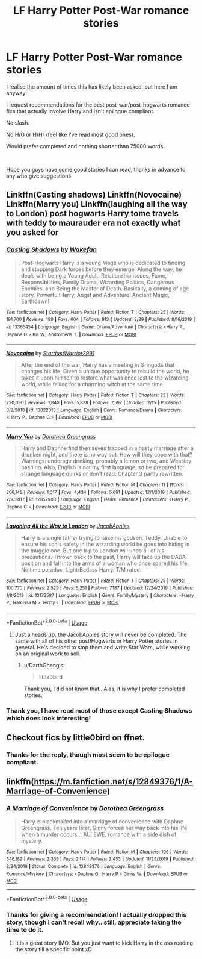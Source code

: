 #+TITLE: LF Harry Potter Post-War romance stories

* LF Harry Potter Post-War romance stories
:PROPERTIES:
:Author: DarthGhengis
:Score: 11
:DateUnix: 1587576116.0
:DateShort: 2020-Apr-22
:FlairText: Request
:END:
I realise the amount of times this has likely been asked, but here I am anyway:

I request recommendations for the best post-war/post-hogwarts romance fics that actually involve Harry and isn't epilogue compliant.

No slash.

No H/G or H/Hr (feel like I've read most good ones).

Would prefer completed and nothing shorter than 75000 words.

​

Hope you guys have some good stories I can read, thanks in advance to any who give suggestions


** Linkffn(Casting shadows) Linkffn(Novocaine) Linkffn(Marry you) Linkffn(laughing all the way to London) post hogwarts Harry tome travels with teddy to maurauder era not exactly what you asked for
:PROPERTIES:
:Author: Kingslayer629736
:Score: 2
:DateUnix: 1587582977.0
:DateShort: 2020-Apr-22
:END:

*** [[https://www.fanfiction.net/s/13365454/1/][*/Casting Shadows/*]] by [[https://www.fanfiction.net/u/12587701/Wakefan][/Wakefan/]]

#+begin_quote
  Post-Hogwarts Harry is a young Mage who is dedicated to finding and stopping Dark forces before they emerge. Along the way, he deals with being a Young Adult. Relationship issues, Fame, Responsibilities, Family Drama, Wizarding Politics, Dangerous Enemies, and Being the Master of Death. Basically, a coming of age story. Powerful!Harry, Angst and Adventure, Ancient Magic, Earthdawn!
#+end_quote

^{/Site/:} ^{fanfiction.net} ^{*|*} ^{/Category/:} ^{Harry} ^{Potter} ^{*|*} ^{/Rated/:} ^{Fiction} ^{T} ^{*|*} ^{/Chapters/:} ^{25} ^{*|*} ^{/Words/:} ^{191,700} ^{*|*} ^{/Reviews/:} ^{189} ^{*|*} ^{/Favs/:} ^{604} ^{*|*} ^{/Follows/:} ^{913} ^{*|*} ^{/Updated/:} ^{3/29} ^{*|*} ^{/Published/:} ^{8/16/2019} ^{*|*} ^{/id/:} ^{13365454} ^{*|*} ^{/Language/:} ^{English} ^{*|*} ^{/Genre/:} ^{Drama/Adventure} ^{*|*} ^{/Characters/:} ^{<Harry} ^{P.,} ^{Daphne} ^{G.>} ^{Bill} ^{W.,} ^{Andromeda} ^{T.} ^{*|*} ^{/Download/:} ^{[[http://www.ff2ebook.com/old/ffn-bot/index.php?id=13365454&source=ff&filetype=epub][EPUB]]} ^{or} ^{[[http://www.ff2ebook.com/old/ffn-bot/index.php?id=13365454&source=ff&filetype=mobi][MOBI]]}

--------------

[[https://www.fanfiction.net/s/13022013/1/][*/Novocaine/*]] by [[https://www.fanfiction.net/u/10430456/StardustWarrior2991][/StardustWarrior2991/]]

#+begin_quote
  After the end of the war, Harry has a meeting in Gringotts that changes his life. Given a unique opportunity to rebuild the world, he takes it upon himself to restore what was once lost to the wizarding world, while falling for a charming witch at the same time.
#+end_quote

^{/Site/:} ^{fanfiction.net} ^{*|*} ^{/Category/:} ^{Harry} ^{Potter} ^{*|*} ^{/Rated/:} ^{Fiction} ^{T} ^{*|*} ^{/Chapters/:} ^{22} ^{*|*} ^{/Words/:} ^{220,090} ^{*|*} ^{/Reviews/:} ^{1,840} ^{*|*} ^{/Favs/:} ^{5,838} ^{*|*} ^{/Follows/:} ^{7,597} ^{*|*} ^{/Updated/:} ^{2/15} ^{*|*} ^{/Published/:} ^{8/2/2018} ^{*|*} ^{/id/:} ^{13022013} ^{*|*} ^{/Language/:} ^{English} ^{*|*} ^{/Genre/:} ^{Romance/Drama} ^{*|*} ^{/Characters/:} ^{<Harry} ^{P.,} ^{Daphne} ^{G.>} ^{*|*} ^{/Download/:} ^{[[http://www.ff2ebook.com/old/ffn-bot/index.php?id=13022013&source=ff&filetype=epub][EPUB]]} ^{or} ^{[[http://www.ff2ebook.com/old/ffn-bot/index.php?id=13022013&source=ff&filetype=mobi][MOBI]]}

--------------

[[https://www.fanfiction.net/s/12357903/1/][*/Marry You/*]] by [[https://www.fanfiction.net/u/8431550/Dorothea-Greengrass][/Dorothea Greengrass/]]

#+begin_quote
  Harry and Daphne find themseves trapped in a hasty marriage after a drunken night, and there is no way out. How will they cope with that? Warnings: underage drinking, probably a lemon or two, and Weasley bashing. Also, English is not my first language, so be prepared for strange language quirks or don't read. Chapter 3 partly rewritten.
#+end_quote

^{/Site/:} ^{fanfiction.net} ^{*|*} ^{/Category/:} ^{Harry} ^{Potter} ^{*|*} ^{/Rated/:} ^{Fiction} ^{M} ^{*|*} ^{/Chapters/:} ^{11} ^{*|*} ^{/Words/:} ^{206,142} ^{*|*} ^{/Reviews/:} ^{1,017} ^{*|*} ^{/Favs/:} ^{4,434} ^{*|*} ^{/Follows/:} ^{5,691} ^{*|*} ^{/Updated/:} ^{12/1/2019} ^{*|*} ^{/Published/:} ^{2/9/2017} ^{*|*} ^{/id/:} ^{12357903} ^{*|*} ^{/Language/:} ^{English} ^{*|*} ^{/Genre/:} ^{Romance} ^{*|*} ^{/Characters/:} ^{<Harry} ^{P.,} ^{Daphne} ^{G.>} ^{*|*} ^{/Download/:} ^{[[http://www.ff2ebook.com/old/ffn-bot/index.php?id=12357903&source=ff&filetype=epub][EPUB]]} ^{or} ^{[[http://www.ff2ebook.com/old/ffn-bot/index.php?id=12357903&source=ff&filetype=mobi][MOBI]]}

--------------

[[https://www.fanfiction.net/s/13173587/1/][*/Laughing All the Way to London/*]] by [[https://www.fanfiction.net/u/4453643/JacobApples][/JacobApples/]]

#+begin_quote
  Harry is a single father trying to raise his godson, Teddy. Unable to ensure his son's safety in the wizarding world he goes into hiding in the muggle one. But one trip to London will undo all of his precautions. Thrown back to the past, Harry will take up the DADA position and fall into the arms of a woman who once spared his life. No time paradox, Light/Badass Harry. T/M rated.
#+end_quote

^{/Site/:} ^{fanfiction.net} ^{*|*} ^{/Category/:} ^{Harry} ^{Potter} ^{*|*} ^{/Rated/:} ^{Fiction} ^{T} ^{*|*} ^{/Chapters/:} ^{25} ^{*|*} ^{/Words/:} ^{100,770} ^{*|*} ^{/Reviews/:} ^{2,529} ^{*|*} ^{/Favs/:} ^{5,251} ^{*|*} ^{/Follows/:} ^{7,187} ^{*|*} ^{/Updated/:} ^{12/24/2019} ^{*|*} ^{/Published/:} ^{1/8/2019} ^{*|*} ^{/id/:} ^{13173587} ^{*|*} ^{/Language/:} ^{English} ^{*|*} ^{/Genre/:} ^{Family/Mystery} ^{*|*} ^{/Characters/:} ^{<Harry} ^{P.,} ^{Narcissa} ^{M.>} ^{Teddy} ^{L.} ^{*|*} ^{/Download/:} ^{[[http://www.ff2ebook.com/old/ffn-bot/index.php?id=13173587&source=ff&filetype=epub][EPUB]]} ^{or} ^{[[http://www.ff2ebook.com/old/ffn-bot/index.php?id=13173587&source=ff&filetype=mobi][MOBI]]}

--------------

*FanfictionBot*^{2.0.0-beta} | [[https://github.com/tusing/reddit-ffn-bot/wiki/Usage][Usage]]
:PROPERTIES:
:Author: FanfictionBot
:Score: 1
:DateUnix: 1587583002.0
:DateShort: 2020-Apr-22
:END:

**** Just a heads up, the JacobApples story will never be completed. The same with all of his other post!Hogwarts or Harry Potter stories in general. He's decided to stop them and write Star Wars, while working on an original work to sell.
:PROPERTIES:
:Author: themegaweirdthrow
:Score: 4
:DateUnix: 1587600985.0
:DateShort: 2020-Apr-23
:END:

***** u/DarthGhengis:
#+begin_quote
  little0bird
#+end_quote

Thank you, I did not know that.. Alas, it is why I prefer completed stories.
:PROPERTIES:
:Author: DarthGhengis
:Score: 1
:DateUnix: 1587656467.0
:DateShort: 2020-Apr-23
:END:


*** Thank you, I have read most of those except Casting Shadows which does look interesting!
:PROPERTIES:
:Author: DarthGhengis
:Score: 1
:DateUnix: 1587656507.0
:DateShort: 2020-Apr-23
:END:


** Checkout fics by little0bird on ffnet.
:PROPERTIES:
:Author: senju_bandit
:Score: 1
:DateUnix: 1587579034.0
:DateShort: 2020-Apr-22
:END:

*** Thanks for the reply, though most seem to be epilogue compliant.
:PROPERTIES:
:Author: DarthGhengis
:Score: 1
:DateUnix: 1587656760.0
:DateShort: 2020-Apr-23
:END:


** linkffn([[https://m.fanfiction.net/s/12849376/1/A-Marriage-of-Convenience]])
:PROPERTIES:
:Author: RevLC
:Score: 1
:DateUnix: 1587590013.0
:DateShort: 2020-Apr-23
:END:

*** [[https://www.fanfiction.net/s/12849376/1/][*/A Marriage of Convenience/*]] by [[https://www.fanfiction.net/u/8431550/Dorothea-Greengrass][/Dorothea Greengrass/]]

#+begin_quote
  Harry is blackmailed into a marriage of convenience with Daphne Greengrass. Ten years later, Ginny forces her way back into his life when a murder occurs... AU, EWE, romance with a side dish of mystery.
#+end_quote

^{/Site/:} ^{fanfiction.net} ^{*|*} ^{/Category/:} ^{Harry} ^{Potter} ^{*|*} ^{/Rated/:} ^{Fiction} ^{M} ^{*|*} ^{/Chapters/:} ^{106} ^{*|*} ^{/Words/:} ^{346,182} ^{*|*} ^{/Reviews/:} ^{2,359} ^{*|*} ^{/Favs/:} ^{2,114} ^{*|*} ^{/Follows/:} ^{2,453} ^{*|*} ^{/Updated/:} ^{11/29/2019} ^{*|*} ^{/Published/:} ^{2/24/2018} ^{*|*} ^{/Status/:} ^{Complete} ^{*|*} ^{/id/:} ^{12849376} ^{*|*} ^{/Language/:} ^{English} ^{*|*} ^{/Genre/:} ^{Romance/Mystery} ^{*|*} ^{/Characters/:} ^{<Daphne} ^{G.,} ^{Harry} ^{P.>} ^{Ginny} ^{W.} ^{*|*} ^{/Download/:} ^{[[http://www.ff2ebook.com/old/ffn-bot/index.php?id=12849376&source=ff&filetype=epub][EPUB]]} ^{or} ^{[[http://www.ff2ebook.com/old/ffn-bot/index.php?id=12849376&source=ff&filetype=mobi][MOBI]]}

--------------

*FanfictionBot*^{2.0.0-beta} | [[https://github.com/tusing/reddit-ffn-bot/wiki/Usage][Usage]]
:PROPERTIES:
:Author: FanfictionBot
:Score: 2
:DateUnix: 1587590025.0
:DateShort: 2020-Apr-23
:END:


*** Thanks for giving a recommendation! I actually dropped this story, though I can't recall why.. still, appreciate taking the time to do it.
:PROPERTIES:
:Author: DarthGhengis
:Score: 1
:DateUnix: 1587656650.0
:DateShort: 2020-Apr-23
:END:

**** It is a great story IMO. But you just want to kick Harry in the ass reading the story till a specific point xD
:PROPERTIES:
:Author: RevLC
:Score: 1
:DateUnix: 1587659996.0
:DateShort: 2020-Apr-23
:END:
